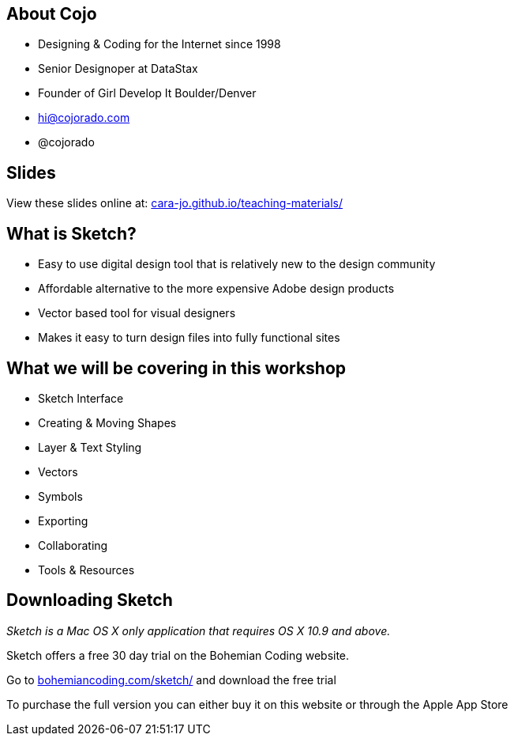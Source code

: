 == About Cojo
* Designing & Coding for the Internet since 1998
* Senior Designoper at DataStax
* Founder of Girl Develop It Boulder/Denver
* hi@cojorado.com
* @cojorado 

== Slides

View these slides online at: http://cara-jo.github.io/teaching-materials/[cara-jo.github.io/teaching-materials/]

== What is Sketch?

* Easy to use digital design tool that is relatively new to the design community
* Affordable alternative to the more expensive Adobe design products
* Vector based tool for visual designers 
* Makes it easy to turn design files into fully functional sites

== What we will be covering in this workshop
* Sketch Interface
* Creating & Moving Shapes
* Layer & Text Styling
* Vectors
* Symbols
* Exporting
* Collaborating
* Tools & Resources

== Downloading Sketch
_Sketch is a Mac OS X only application that requires OS X 10.9 and above._

Sketch offers a free 30 day trial on the Bohemian Coding website.

Go to http://bohemiancoding.com/sketch/[bohemiancoding.com/sketch/] and download the free trial

To purchase the full version you can either buy it on this website or through the Apple App Store

